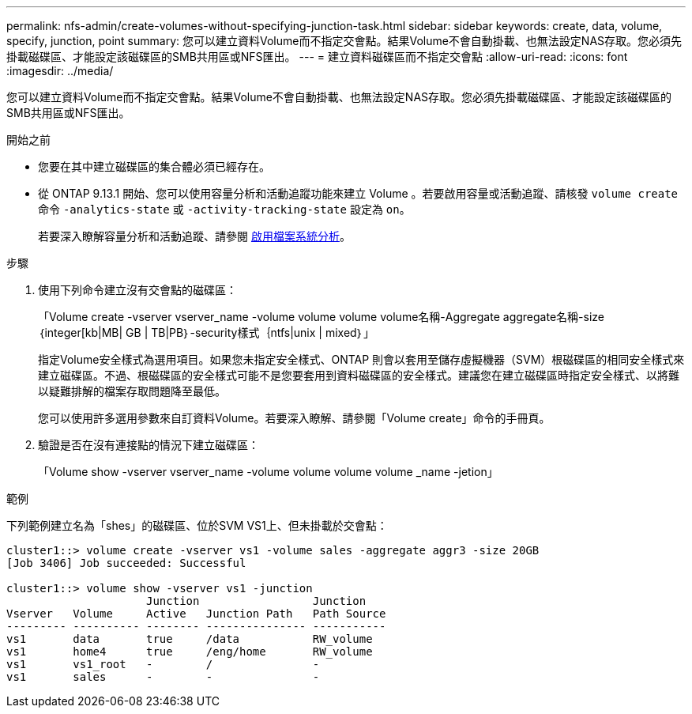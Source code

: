 ---
permalink: nfs-admin/create-volumes-without-specifying-junction-task.html 
sidebar: sidebar 
keywords: create, data, volume, specify, junction, point 
summary: 您可以建立資料Volume而不指定交會點。結果Volume不會自動掛載、也無法設定NAS存取。您必須先掛載磁碟區、才能設定該磁碟區的SMB共用區或NFS匯出。 
---
= 建立資料磁碟區而不指定交會點
:allow-uri-read: 
:icons: font
:imagesdir: ../media/


[role="lead"]
您可以建立資料Volume而不指定交會點。結果Volume不會自動掛載、也無法設定NAS存取。您必須先掛載磁碟區、才能設定該磁碟區的SMB共用區或NFS匯出。

.開始之前
* 您要在其中建立磁碟區的集合體必須已經存在。
* 從 ONTAP 9.13.1 開始、您可以使用容量分析和活動追蹤功能來建立 Volume 。若要啟用容量或活動追蹤、請核發 `volume create` 命令 `-analytics-state` 或 `-activity-tracking-state` 設定為 `on`。
+
若要深入瞭解容量分析和活動追蹤、請參閱 xref:../task_nas_file_system_analytics_enable.html[啟用檔案系統分析]。



.步驟
. 使用下列命令建立沒有交會點的磁碟區：
+
「Volume create -vserver vserver_name -volume volume volume volume名稱-Aggregate aggregate名稱-size｛integer[kb|MB| GB | TB|PB｝-security樣式｛ntfs|unix | mixed｝」

+
指定Volume安全樣式為選用項目。如果您未指定安全樣式、ONTAP 則會以套用至儲存虛擬機器（SVM）根磁碟區的相同安全樣式來建立磁碟區。不過、根磁碟區的安全樣式可能不是您要套用到資料磁碟區的安全樣式。建議您在建立磁碟區時指定安全樣式、以將難以疑難排解的檔案存取問題降至最低。

+
您可以使用許多選用參數來自訂資料Volume。若要深入瞭解、請參閱「Volume create」命令的手冊頁。

. 驗證是否在沒有連接點的情況下建立磁碟區：
+
「Volume show -vserver vserver_name -volume volume volume volume _name -jetion」



.範例
下列範例建立名為「shes」的磁碟區、位於SVM VS1上、但未掛載於交會點：

[listing]
----
cluster1::> volume create -vserver vs1 -volume sales -aggregate aggr3 -size 20GB
[Job 3406] Job succeeded: Successful

cluster1::> volume show -vserver vs1 -junction
                     Junction                 Junction
Vserver   Volume     Active   Junction Path   Path Source
--------- ---------- -------- --------------- -----------
vs1       data       true     /data           RW_volume
vs1       home4      true     /eng/home       RW_volume
vs1       vs1_root   -        /               -
vs1       sales      -        -               -
----